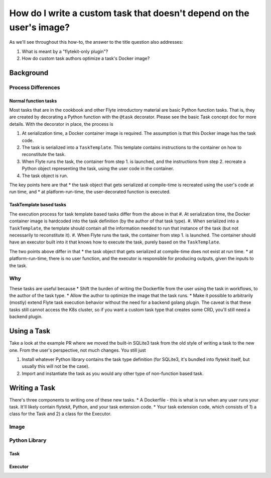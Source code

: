 .. _howto-template-only-tasks:

#####################################################################
How do I write a custom task that doesn't depend on the user's image?
#####################################################################

As we'll see throughout this how-to, the answer to the title question also addresses:

#. What is meant by a "flytekit-only plugin"?
#. How do custom task authors optimize a task's Docker image?

**********************
Background
**********************

Process Differences
=====================

Normal function tasks
---------------------

Most tasks that are in the cookbook and other Flyte introductory material are basic Python function tasks. That is, they are created by decorating a Python function with the ``@task`` decorator. Please see the basic Task concept doc for more details. With the decorator in place, the process is

#. At serialization time, a Docker container image is required. The assumption is that this Docker image has the task code.
#. The task is serialized into a ``TaskTemplate``. This template contains instructions to the container on how to reconstitute the task.
#. When Flyte runs the task, the container from step 1. is launched, and the instructions from step 2. recreate a Python object representing the task, using the user code in the container.
#. The task object is run.

The key points here are that
* the task object that gets serialized at compile-time is recreated using the user's code at run time, and
* at platform-run-time, the user-decorated function is executed.

TaskTemplate based tasks
------------------------

The execution process for task template based tasks differ from the above in that
#. At serialization time, the Docker container image is hardcoded into the task definition (by the author of that task type).
#. When serialized into a ``TaskTemplate``, the template should contain all the information needed to run that instance of the task (but not necessarily to reconstitute it).
#. When Flyte runs the task, the container from step 1. is launched. The container should have an executor built into it that knows how to execute the task, purely based on the ``TaskTemplate``.

The two points above differ in that
* the task object that gets serialized at compile-time does not exist at run time.
* at platform-run-time, there is no user function, and the executor is responsible for producing outputs, given the inputs to the task.

Why
===
These tasks are useful because
* Shift the burden of writing the Dockerfile from the user using the task in workflows, to the author of the task type.
* Allow the author to optimize the image that the task runs.
* Make it possible to arbitrarily (mostly) extend Flyte task execution behavior without the need for a backend golang plugin. The caveat is that these tasks still cannot access the K8s cluster, so if you want a custom task type that creates some CRD, you'll still need a backend plugin.

*************************
Using a Task
*************************
Take a look at the example PR where we moved the built-in SQLite3 task from the old style of writing a task to the new one.
From the user's perspective, not much changes. You still just

#. Install whatever Python library contains the task type definition (for SQLite3, it's bundled into flytekit itself, but usually this will not be the case).
#. Import and instantiate the task as you would any other type of non-function based task.

***************************
Writing a Task
***************************
There's three components to writing one of these new tasks.
* A Dockerfile - this is what is run when any user runs your task. It'll likely contain flytekit, Python, and your task extension code.
* Your task extension code, which consists of 1) a class for the Task and 2) a class for the Executor.

Image
=======


Python Library
================

Task
-------


Executor
--------










